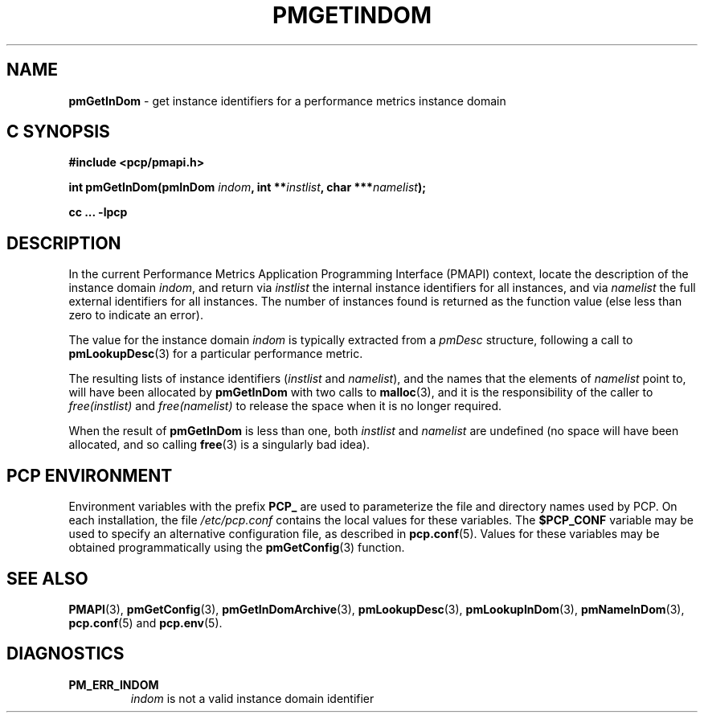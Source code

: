 '\"macro stdmacro
.\"
.\" Copyright (c) 2000-2004 Silicon Graphics, Inc.  All Rights Reserved.
.\"
.\" This program is free software; you can redistribute it and/or modify it
.\" under the terms of the GNU General Public License as published by the
.\" Free Software Foundation; either version 2 of the License, or (at your
.\" option) any later version.
.\"
.\" This program is distributed in the hope that it will be useful, but
.\" WITHOUT ANY WARRANTY; without even the implied warranty of MERCHANTABILITY
.\" or FITNESS FOR A PARTICULAR PURPOSE.  See the GNU General Public License
.\" for more details.
.\"
.\"
.TH PMGETINDOM 3 "PCP" "Performance Co-Pilot"
.SH NAME
\f3pmGetInDom\f1 \- get instance identifiers for a performance metrics instance domain
.SH "C SYNOPSIS"
.ft 3
#include <pcp/pmapi.h>
.sp
.nf
int pmGetInDom(pmInDom \fIindom\fP, int **\fIinstlist\fP, char ***\fInamelist\fP);
.fi
.sp
cc ... \-lpcp
.ft 1
.SH DESCRIPTION
.de CW
.ie t \f(CW\\$1\f1\\$2
.el \fI\\$1\f1\\$2
..
In the current
Performance Metrics Application Programming Interface (PMAPI)
context,
locate the description of the instance domain
.IR indom ,
and return via
.I instlist
the internal instance identifiers for all instances,
and via
.I namelist
the full external identifiers for all instances.
The number of instances found is returned as the function value
(else less than zero to indicate an error).
.PP
The value for the instance domain
.I indom
is typically extracted from a
.CW pmDesc
structure, following a call to
.BR pmLookupDesc (3)
for a particular performance metric.
.PP
The resulting lists of instance identifiers (\c
.I instlist
and
.IR namelist ),
and the names that the elements of
.I namelist
point to, will have been allocated by
.B pmGetInDom
with two calls to
.BR malloc (3),
and it is the responsibility of the caller to
.CW free(instlist)
and
.CW free(namelist)
to release the space when it is no longer required.
.PP
When the result of
.B pmGetInDom
is less than one, both
.I instlist
and
.I namelist
are undefined (no space will have been allocated,
and so calling
.BR free (3)
is a singularly bad idea).
.SH "PCP ENVIRONMENT"
Environment variables with the prefix
.B PCP_
are used to parameterize the file and directory names
used by PCP.
On each installation, the file
.I /etc/pcp.conf
contains the local values for these variables.
The
.B $PCP_CONF
variable may be used to specify an alternative
configuration file,
as described in
.BR pcp.conf (5).
Values for these variables may be obtained programmatically
using the
.BR pmGetConfig (3)
function.
.SH SEE ALSO
.BR PMAPI (3),
.BR pmGetConfig (3),
.BR pmGetInDomArchive (3),
.BR pmLookupDesc (3),
.BR pmLookupInDom (3),
.BR pmNameInDom (3),
.BR pcp.conf (5)
and
.BR pcp.env (5).
.SH DIAGNOSTICS
.IP \f3PM_ERR_INDOM\f1
.I indom
is not a valid instance domain identifier
